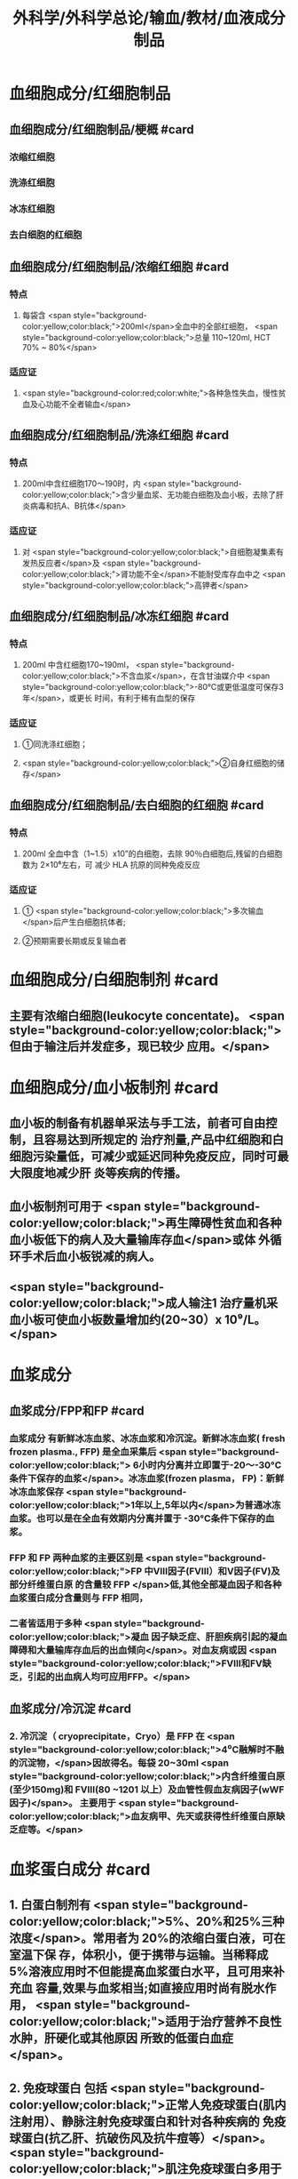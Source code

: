 #+title: 外科学/外科学总论/输血/教材/血液成分制品
#+deck:外科学::外科学总论::输血::教材::血液成分制品

* 血细胞成分/红细胞制品
:PROPERTIES:
:id: 624cf53e-8f6e-45d2-b18e-0a5cd38acd0b
:END:
** 血细胞成分/红细胞制品/梗概 #card
:PROPERTIES:
:id: 624cf6f3-6975-4ae5-a329-8a605b19b256
:END:
*** 浓缩红细胞
*** 洗涤红细胞
*** 冰冻红细胞
*** 去白细胞的红细胞
** 血细胞成分/红细胞制品/浓缩红细胞 #card
:PROPERTIES:
:id: 624cf6f3-31d7-4e1f-84dc-1918df609832
:END:
*** 特点
**** 每袋含 <span style="background-color:yellow;color:black;">200ml</span>全血中的全部红细胞， <span style="background-color:yellow;color:black;">总量 110~120ml, HCT 70% ~ 80%</span>
*** 适应证
**** <span style="background-color:red;color:white;">各种急性失血，慢性贫血及心功能不全者输血</span>
** 血细胞成分/红细胞制品/洗涤红细胞 #card
:PROPERTIES:
:id: 624cf6f3-bf83-4b61-976d-d75e29ee7dfe
:END:
*** 特点
**** 200ml中含红细胞170～190时，内 <span style="background-color:yellow;color:black;">含少量血浆、无功能白细胞及血小板，去除了肝炎病毒和抗A、B抗体</span>
*** 适应证
**** 对 <span style="background-color:yellow;color:black;">自细胞凝集素有发热反应者</span>及 <span style="background-color:yellow;color:black;">肾功能不全</span>不能耐受库存血中之 <span style="background-color:yellow;color:black;">高钾者</span>
** 血细胞成分/红细胞制品/冰冻红细胞 #card
:PROPERTIES:
:id: 624cf6f3-a29e-4a03-9486-467133e05599
:END:
*** 特点
**** 200ml 中含红细胞170~190ml， <span style="background-color:yellow;color:black;">不含血浆</span>，在含甘油媒介中 <span style="background-color:yellow;color:black;">-80°C或更低温度可保存3年</span>，或更长 时间，有利于稀有血型的保存
*** 适应证
**** ①同洗涤红细胞；
**** <span style="background-color:yellow;color:black;">②自身红细胞的储存</span>
** 血细胞成分/红细胞制品/去白细胞的红细胞 #card
:PROPERTIES:
:id: 624cf6f3-fabf-4b27-9d4a-ceaf76e0cc1a
:END:
*** 特点
**** 200ml 全血中含（1~1.5）x10”的白细胞，去除 90％白细胞后,残留的白细胞数为 2×10⁶左右，可 减少 HLA 抗原的同种免疫反应
*** 适应证
**** ① <span style="background-color:yellow;color:black;">多次输血</span>后产生白细胞抗体者;
**** ②预期需要长期或反复输血者
* 血细胞成分/白细胞制剂 #card
:PROPERTIES:
:id: 624cf6f3-1257-46bd-9455-7c85b7a61df5
:END:
** 主要有浓缩白细胞(leukocyte concentate)。 <span style="background-color:yellow;color:black;">但由于输注后并发症多，现已较少 应用。</span>
* 血细胞成分/血小板制剂 #card
:PROPERTIES:
:id: 624cf6f3-c058-4672-9fbb-47f71a0eee4a
:END:
** 血小板的制备有机器单采法与手工法，前者可自由控制，且容易达到所规定的 治疗剂量,产品中红细胞和白细胞污染量低，可减少或延迟同种免疫反应，同时可最大限度地减少肝 炎等疾病的传播。
** 血小板制剂可用于 <span style="background-color:yellow;color:black;">再生障碍性贫血和各种血小板低下的病人及大量输库存血</span>或体 外循环手术后血小板锐减的病人。
** <span style="background-color:yellow;color:black;">成人输注1 治疗量机采血小板可使血小板数量增加约(20~30）x 10⁹/L。</span>
* 血浆成分
** 血浆成分/FPP和FP #card
:PROPERTIES:
:id: 624cf91c-32af-4042-93ed-320263e7fdfc
:collapsed: true
:END:
*** 血浆成分 有新鲜冰冻血浆、冰冻血浆和冷沉淀。新鲜冰冻血浆( fresh frozen plasma., FFP) 是全血采集后 <span style="background-color:yellow;color:black;"> 6小时内分离并立即置于-20～-30°C条件下保存的血浆</span>。冰冻血浆(frozen plasma， FP)：新鲜冰冻血浆保存 <span style="background-color:yellow;color:black;">1年以上,5年以内</span>为普通冰冻血浆。也可以是在全血有效期内分离并置于 -30°C条件下保存的血浆。
*** FFP 和 FP 两种血浆的主要区别是 <span style="background-color:yellow;color:black;">FP 中Ⅷ因子(FⅧ）和V因子(FV)及部分纤维蛋白原 的含量较 FFP </span>低,其他全部凝血因子和各种血浆蛋白成分含量则与 FFP 相同，
*** 二者皆适用于多种 <span style="background-color:yellow;color:black;">凝血 因子缺乏症、肝胆疾病引起的凝血障碍和大量输库存血后的出血倾向</span>。对血友病或因  <span style="background-color:yellow;color:black;">FⅧ和FV缺乏，引起的出血病人均可应用FFP。</span>
** 血浆成分/冷沉淀 #card
:PROPERTIES:
:id: 624cfa03-4a64-4640-a266-a614167da531
:collapsed: true
:END:
*** 2. 冷沉淀（ cryoprecipitate，Cryo）是 FFP 在  <span style="background-color:yellow;color:black;">4⁰C融解时不融的沉淀物，</span>因故得名。每袋 20~30ml  <span style="background-color:yellow;color:black;">内含纤维蛋白原(至少150mg)和 FⅧ(80 ~1201 以上）及血管性假血友病因子(wWF因子)</span>。 主要用于 <span style="background-color:yellow;color:black;">血友病甲、先天或获得性纤维蛋白原缺乏症等。</span>
* 血浆蛋白成分 #card
:PROPERTIES:
:id: 624cf981-9daa-44a7-aa23-b6b41617273c
:END:
** 1. 白蛋白制剂有 <span style="background-color:yellow;color:black;">5%、20%和25%三种浓度</span>。常用者为 20%的浓缩白蛋白液，可在室温下保 存，体积小，便于携带与运输。当稀释成 5%溶液应用时不但能提高血浆蛋白水平，且可用来补充血 容量,效果与血浆相当;如直接应用时尚有脱水作用， <span style="background-color:yellow;color:black;">适用于治疗营养不良性水肿，肝硬化或其他原因 所致的低蛋白血症</span>。
** 2. 免疫球蛋白 包括 <span style="background-color:yellow;color:black;">正常人免疫球蛋白(肌内注射用）、静脉注射免疫球蛋白和针对各种疾病的 免疫球蛋白(抗乙肝、抗破伤风及抗牛痘等）</span>。 <span style="background-color:yellow;color:black;">肌注免疫球蛋白多用于预防病毒性肝炎等传染病</span>， <span style="background-color:yellow;color:black;">静脉注射丙种球蛋白用于低球蛋白血症引起的重症感染。</span>
** 3. 浓缩凝血因子 包括 <span style="background-color:yellow;color:black;">抗血友病因子(AHF）、凝血酶原复合物（飞因子复合物）</span>、浓缩班、X因子 及X亚因子复合物、抗凝血酶I(anti-trombin M，AT-I）和纤维蛋白原制剂等。用于 <span style="background-color:yellow;color:black;">治疗血友病及 各种凝血因子缺乏症</span>。其中X亚因子复合物有利于促进伤口愈合。
* 血浆代用品
** 血浆代用品/右旋糖酐 #card
:PROPERTIES:
:id: 624cfb78-f4d9-4239-8fe2-a298b7e55ba0
:END:
*** 右旋糖酐 <span style="background-color:yellow;color:black;"> 6％右旋糖酐等渗盐溶液</span>是常用的多糖类血浆代用品。
*** <span style="background-color:yellow;color:black;">中分子量(平均75 000）</span>右 旋糖酐的滲透压较高，能在体内 <span style="background-color:yellow;color:black;">维持作用6～12 小时</span>，常用于低血容量性休克、输血准备阶段以代替 血浆。
*** <span style="background-color:yellow;color:black;">低分子(平均40 000）</span>右旋糖酐输人后在血中存留时间短， <span style="background-color:yellow;color:black;">增加血容量的作用仅维持 1.5 小时</span>， 且具有渗透性利尿作用。
*** 由于 <span style="background-color:yellow;color:black;">右旋糖酐有覆盖血小板和血管壁而引起出血倾向，本身又不含凝血因 子，故 24 小时用量不应超过1500ml。</span>
** 血浆代用品/羟乙基淀粉 #card
:PROPERTIES:
:id: 624cfb9f-6d2c-4903-a9c9-bbc87c017eab
:END:
*** 2. 羟乙基淀粉(hydroxyethyl starch，HES)代血浆 是由玉米淀粉制成的血浆代用品。 <span style="background-color:yellow;color:black;">该 制品在体内维持作用的时间较长(24 小时尚有60％</span>）， <span style="background-color:yellow;color:black;">目前已作为低血容量性休克的容量治疗及手术 中扩容的常用制剂</span>。临床上常用的有6%羟乙基淀粉代血浆，其中电解质的组成与血浆相近似，并含 碳酸氢根，因此除能维持胶体渗透压外，还能补充细胞外液的电解质和提供碱储备。HES 主要用于 性失血导致的低血容量纠正，一般使用时间不超过24 小时。鉴于 HES 可加重脓毒血症病人的肾损害 并增加其死亡风险，并不推荐将其应用于脓毒性休克的液体复苏。此外，HES对凝血功能亦有影响， 病人合并严重凝血功能障碍时也不宜使用。
** 血浆代用品/明胶类代血浆 #card
:PROPERTIES:
:id: 624cfb9f-4835-462e-a010-b41001a8ebf1
:END:
*** 3. 明胶类代血浆 是由各种明胶与电解质组合的血浆代用品。含4％ 琥珀酰明胶的血浆代用 品，其胶体渗透压可达 46.5mmHg， <span style="background-color:yellow;color:black;">能有效地增加血浆容量、防止组织水肿</span>，因此有利于静脉回流， <span style="background-color:yellow;color:black;">并 改善心排血量和外周组织灌注</span>。又因其相对黏稠度与血浆相似，故有血液稀释、改善微循环并加快血 液流速的效果。